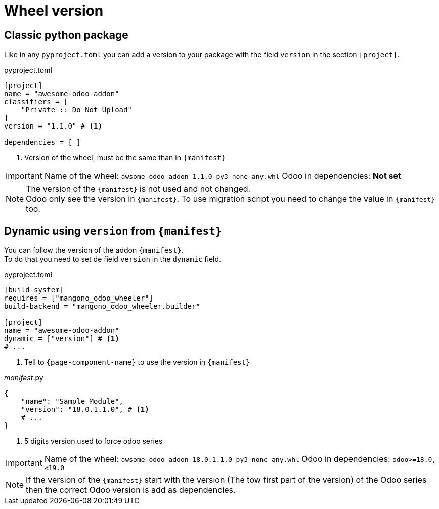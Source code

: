 = Wheel version

== Classic python package

Like in any `pyproject.toml` you can add a version to your package with the field `version` in the section `[project]`.

.pyproject.toml
[source,toml]
----
[project]
name = "awesome-odoo-addon"
classifiers = [
    "Private :: Do Not Upload"
]
version = "1.1.0" # <1>

dependencies = [ ]
----
<1> Version of the wheel, must be the same than in `{manifest}`

[IMPORTANT]
====
Name of the wheel: `awsome-odoo-addon-1.1.0-py3-none-any.whl`
Odoo in dependencies: **Not set**
====

[NOTE]
====
The version of the `{manifest}` is not used and not changed. +
Odoo only see the version in `{manifest}`. To use migration script you need to change the value in `{manifest}` too.
====

== Dynamic using `version` from `{manifest}`

You can follow the version of the addon `{manifest}`. +
To do that you need to set de field `version` in the `dynamic` field.

.pyproject.toml
[source,toml]
----
[build-system]
requires = ["mangono_odoo_wheeler"]
build-backend = "mangono_odoo_wheeler.builder"

[project]
name = "awesome-odoo-addon"
dynamic = ["version"] # <1>
# ...
----
<1> Tell to `{page-component-name}` to use the version in `{manifest}`

.__manifest__.py
[source,python]
----
{
    "name": "Sample Module",
    "version": "18.0.1.1.0", # <1>
    # ...
}
----
<1> 5 digits version used to force odoo series


[IMPORTANT]
====
Name of the wheel: `awsome-odoo-addon-18.0.1.1.0-py3-none-any.whl`
Odoo in dependencies: `odoo>=18.0,<19.0`
====

NOTE: If the version of the `{manifest}` start with the version (The tow first part of the version) of the Odoo series then the correct Odoo version is add as dependencies.
